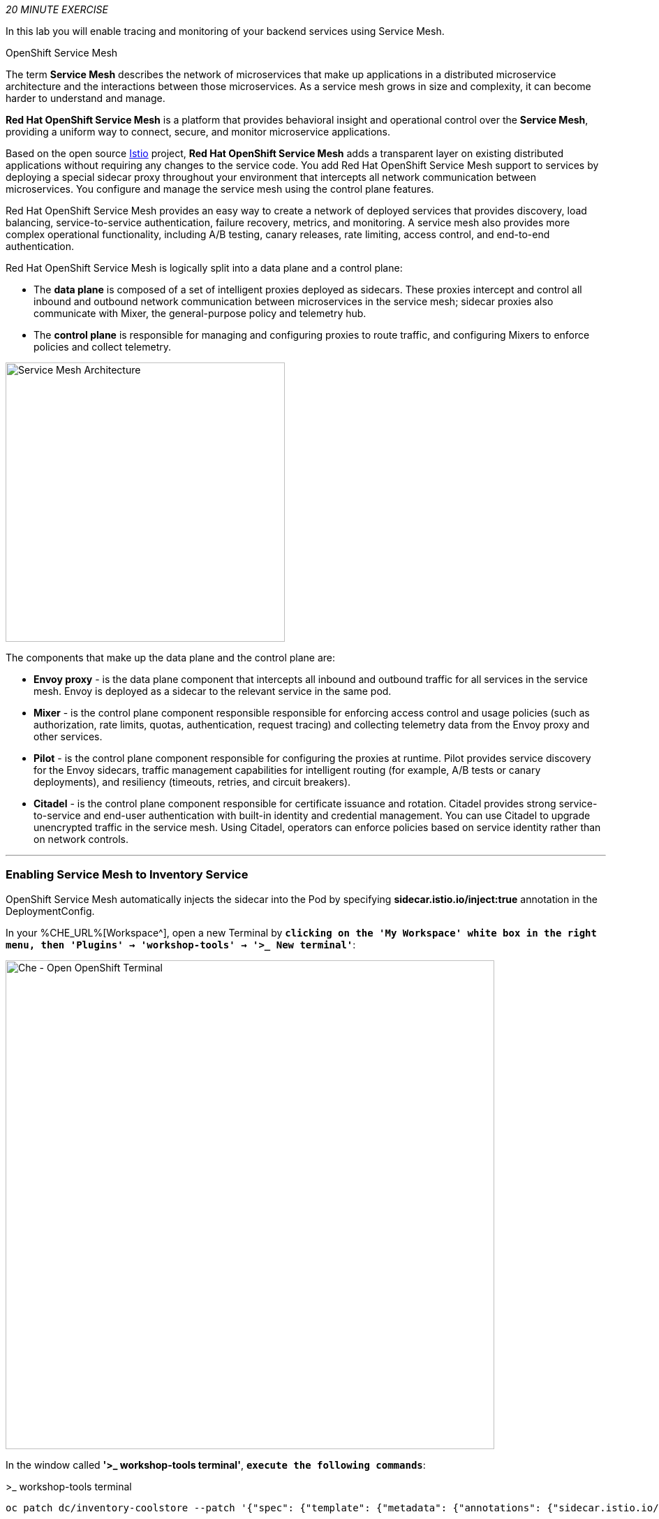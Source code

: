 :markup-in-source: verbatim,attributes,quotes
:CHE_URL: %CHE_URL%
:KIALI_URL: %KIALI_URL%
:JAEGER_URL: %JAEGER_URL%
:USER_ID: %USER_ID%
:APPS_HOSTNAME_SUFFIX: %APPS_HOSTNAME_SUFFIX%
:OPENSHIFT_PASSWORD: %OPENSHIFT_PASSWORD%
:OPENSHIFT_CONSOLE_URL: %OPENSHIFT_CONSOLE_URL%/topology/ns/cn-project{USER_ID}

_20 MINUTE EXERCISE_

In this lab you will enable tracing and monitoring of your backend services using Service Mesh.

[sidebar]
.OpenShift Service Mesh
--
The term **Service Mesh** describes the network of microservices that make up applications in a distributed microservice architecture and the interactions between those microservices. As a service mesh grows in size and complexity, it can become harder to understand and manage.

**Red Hat OpenShift Service Mesh** is a platform that provides behavioral insight and operational control over the **Service Mesh**, providing a uniform way to connect, secure, and monitor microservice applications.

Based on the open source https://istio.io/[Istio^] project, **Red Hat OpenShift Service Mesh** adds a transparent layer on existing distributed applications without requiring any changes to the service code. You add Red Hat OpenShift Service Mesh support to services by deploying a special sidecar proxy throughout your environment that intercepts all network communication between microservices. You configure and manage the service mesh using the control plane features.

Red Hat OpenShift Service Mesh provides an easy way to create a network of deployed services that provides discovery, load balancing, service-to-service authentication, failure recovery, metrics, and monitoring. A service mesh also provides more complex operational functionality, including A/B testing, canary releases, rate limiting, access control, and end-to-end authentication.

Red Hat OpenShift Service Mesh is logically split into a data plane and a control plane:

* The **data plane** is composed of a set of intelligent proxies deployed as sidecars. These proxies intercept and control all inbound and outbound network communication between microservices in the service mesh; sidecar proxies also communicate with Mixer, the general-purpose policy and telemetry hub.

* The **control plane** is responsible for managing and configuring proxies to route traffic, and configuring Mixers to enforce policies and collect telemetry.

image::images/servicemesh-architecture.png[Service Mesh Architecture,400]

The components that make up the data plane and the control plane are:

* **Envoy proxy** - is the data plane component that intercepts all inbound and outbound traffic for all services in the service mesh. Envoy is deployed as a sidecar to the relevant service in the same pod.
* **Mixer** - is the control plane component responsible responsible for enforcing access control and usage policies (such as authorization, rate limits, quotas, authentication, request tracing) and collecting telemetry data from the Envoy proxy and other services.
* **Pilot** - is the control plane component responsible for configuring the proxies at runtime. Pilot provides service discovery for the Envoy sidecars, traffic management capabilities for intelligent routing (for example, A/B tests or canary deployments), and resiliency (timeouts, retries, and circuit breakers).
* **Citadel** - is the control plane component responsible for certificate issuance and rotation. Citadel provides strong service-to-service and end-user authentication with built-in identity and credential management. You can use Citadel to upgrade unencrypted traffic in the service mesh. Using Citadel, operators can enforce policies based on service identity rather than on network controls.
--

'''

=== Enabling Service Mesh to Inventory Service

OpenShift Service Mesh automatically injects the sidecar into the Pod by specifying **sidecar.istio.io/inject:true** annotation in the DeploymentConfig.

In your {CHE_URL}[Workspace^], open a new Terminal by `*clicking 
on the 'My Workspace' white box in the right menu, then 'Plugins' -> 'workshop-tools' -> '>_ New terminal'*`:

image::images/che-open-workshop-terminal.png[Che - Open OpenShift Terminal, 700]

In the window called **'>_ workshop-tools terminal'**, `*execute the following commands*`:

[source%nowrap,shell,subs="{markup-in-source}",role=copy]
.>_ workshop-tools terminal
----
oc patch dc/inventory-coolstore --patch '{"spec": {"template": {"metadata": {"annotations": {"sidecar.istio.io/inject": "true"}}}}}' -n cn-project{USER_ID}

oc patch dc/inventory-coolstore --patch '{"spec": {"template": {"spec": {"containers": [{"name": "inventory-coolstore", "command" : ["/bin/bash"], "args": ["-c", "until $(curl -o /dev/null -s -I -f http://127.0.0.1:15000); do echo \"Waiting for Istio Sidecar...\"; sleep 1; done; sleep 10; /usr/local/s2i/run"]}]}}}}' -n cn-project{USER_ID}

oc rollout latest dc/inventory-coolstore -n cn-project{USER_ID}

----
<1> Define the annotation to automatically inject an Istio sidecar
<2> Wait for the Envoy Proxy to be up and running before starting the application
<3> Trigger the deployment

To confirm that the application is successfully deployed, `*run this following command*`:

[source%nowrap,shell,subs="{markup-in-source}",role=copy]
.>_ workshop-tools terminal
----
oc get pods -ldeploymentconfig=inventory-coolstore -n cn-project{USER_ID}
----

You should get an output as following:

[source%nowrap,shell,subs="{markup-in-source}"]
.>_ workshop-tools terminal
----
NAME                        READY     STATUS    RESTARTS   AGE
inventory-coolstore-4-dhfrm   2/2       Running   0          12s
----

The status should be **Running** and there should be **2/2** pods in the **Ready** column. 

'''

=== Enabling Service Mesh to Catalog and Gateway Service

Now, we understand how to enable Service Mesh for one service, let's enable for Catalog and Gateway Services via a simple command.

In your {CHE_URL}[Workspace^], `*click on 'Terminal' -> 'Run Task...' ->  'Service Mesh - Deploy'*`

image::images/che-runtask.png[Che - RunTask, 500]

image::images/che-servicemesh-deploy.png[Che - Service Mesh Deploy, 500]

To verify the deployment `*run this following command*`:

[source,shell,subs="{markup-in-source}",role=copy]
.>_ workshop-tools terminal
----
oc get pods -ldeploymentconfig=catalog-coolstore -n cn-project{USER_ID}

oc get pods -ldeploymentconfig=gateway-coolstore -n cn-project{USER_ID}

----

You should get an output as following:

[source,bash,subs="{markup-in-source}"]
.>_ workshop-tools terminal
----
NAME                        READY     STATUS    RESTARTS   AGE
catalog-coolstore-4-xnwfp   2/2       Running   0          39s

NAME                        READY     STATUS    RESTARTS   AGE
gateway-coolstore-4-h5g7t   2/2       Running   0          73s
----

The status should be **Running** and there should be **2/2** pods in the **Ready** column.

'''

=== Controlling Ingress Traffic

In a OpenShift environment, the OpenShift Route is used to specify services that should be exposed outside the cluster. 
In an OpenShift Service Mesh, a better approach is to use a different configuration model, namely **Istio Gateway**. 

* A **Gateway** describes a load balancer operating at the edge of the mesh receiving incoming or outgoing HTTP/TCP connections. The specification describes a set of ports that should be exposed, the type of protocol to use, SNI configuration for the load balancer, etc.
* A **VirtualService** defines a set of traffic routing rules to apply when a host is addressed. Each routing rule defines matching criteria for traffic of a specific protocol. If the traffic is matched, then it is sent to a named destination service (or subset/version of it) defined in the registry.

In the window called **'>_ workshop-tools terminal'**, `*execute the following commands*` 
to create an **Istio Gateway** and a **VirtualService** for the **Gateway Service**:

[source,shell,subs="{markup-in-source}",role=copy]
.>_ workshop-tools terminal
----
oc create -n cn-project{USER_ID} -f /projects/workshop/labs/gateway-vertx/openshift/istio-gateway.yml

sed s/PROJECT/cn-project{USER_ID}/g /projects/workshop/labs/gateway-vertx/openshift/virtualservice.yml | oc create -n cn-project{USER_ID} -f -

----

To confirm that the **Istio Gateway** is properly configured, 
`*click on http://istio-ingressgateway-istio-system.{APPS_HOSTNAME_SUFFIX}/cn-project{USER_ID}/api/products[http://istio-ingressgateway-istio-system.{APPS_HOSTNAME_SUFFIX}/cn-project{USER_ID}/api/products^]*`

You should have the following result:

[source,json,subs="{markup-in-source}"]
----
[ {
  "itemId" : "329299",
  "name" : "Red Fedora",
  "desc" : "Official Red Hat Fedora",
  "price" : 34.99,
  "availability" : {
    "quantity" : 35
  }
},
...
]
----

'''

=== Updating the WebUI to use the Istio Gateway

`*Issue the following command*` to configure the **WebUI Service** to use the **Istio Gateway** instead of the **OpenShift Route**:

[source,shell,subs="{markup-in-source}",role=copy]
.>_ workshop-tools terminal
----
oc set env dc/web-coolstore -n cn-project{USER_ID} COOLSTORE_GW_ENDPOINT=http://istio-ingressgateway-istio-system.{APPS_HOSTNAME_SUFFIX}/cn-project{USER_ID}

oc rollout latest dc/web-coolstore -n cn-project{USER_ID}

----

'''

=== Testing the application

Point your browser at the Web UI route url. You should be able to see the CoolStore with all products and their inventory status.

IMPORTANT: Refresh your browser several times to generate traffic.

'''

=== What is Kiali?
[sidebar]
--
image::images/kiali-logo.png[Kiali,400]

A Microservice Architecture breaks up the monolith into many smaller pieces that are composed together. 
Patterns to secure the communication between services like fault tolerance (via timeout, retry, circuit breaking, etc.) 
have come up as well as distributed tracing to be able to see where calls are going.

A service mesh can now provide these services on a platform level and frees the application writers from those tasks. 
Routing decisions are done at the mesh level.

https://www.kiali.io[Kiali^] works with Istio, in OpenShift or Kubernetes, to visualize the service mesh topology, to 
provide visibility into features like circuit breakers, request rates and more. It offers insights about the mesh components at different levels, 
from abstract Applications to Services and Workloads.
--

'''

=== Observability with Kiali

Kiali provides an interactive graph view of your namespace in real time, being able to display the interactions at several levels (applications, versions, workloads), with contextual information and charts on the selected graph node or edge.

`*Click on the below button called 'Developer Observability'*`

[link={KIALI_URL}]
[window=_blank, align="center"]
image::images/developer-observability-button.png[Developer Observability - Button, 300]

Then, `*log in with OpenShift as user{USER_ID}/{OPENSHIFT_PASSWORD}'*`

image::images/kiali-login.png[Kiali- Log In,300]

From the **'Graph' view**, `*enter the following configuration*`:

.Graph Settings
[%header,cols=2*]
|===
|Parameter
|Value

|Namespace 
|cn-project{USER_ID}

|Type Graph
|Versioned app graph

|Display
|'Traffic Animation' checked

|===

The outcome is a graph with all the services, connected by the requests going through them. 
You can see how the services interact with each other. 

image::images/kiali-graph.png[Kiali- Graph,900]

'''

=== Tracing with Kiali and Jaeger

[sidebar]
--
image::images/jaeger-logo.png[Jaeger,400]

Jaeger, inspired by Dapper and OpenZipkin, is a distributed tracing system released as open source by Uber Technologies. 
It is used for monitoring and troubleshooting microservices-based distributed systems, including:

* Distributed context propagation
* Distributed transaction monitoring
* Root cause analysis
* Service dependency analysis
* Performance / latency optimization

https://www.kiali.io/[Kiali^] includes https://www.jaegertracing.io/[Jaeger Tracing^] to provide distributed tracing out of the box.
--

In the {KIALI_URL}[Kiali Console^], from **Graph view**, 
`*right-click on the gateway-service node and select 'Show Traces'*`.

image::images/kiali-show-traces.png[Kiali- Show Traces, 700]

You should be redirected to the {JAEGER_URL}[Jaeger Console^].
`*Log in as user{USER_ID}/{OPENSHIFT_PASSWORD}'*`

image::images/kiali-traces-view.png[Kiali- Traces View,700]

Let’s `*click on one of trace title bar*`.

image::images/kiali-trace-detail-view.png[Kiali- Trace Detail View,700]

'''

That's all for this lab! You are ready to move on to the next lab.
